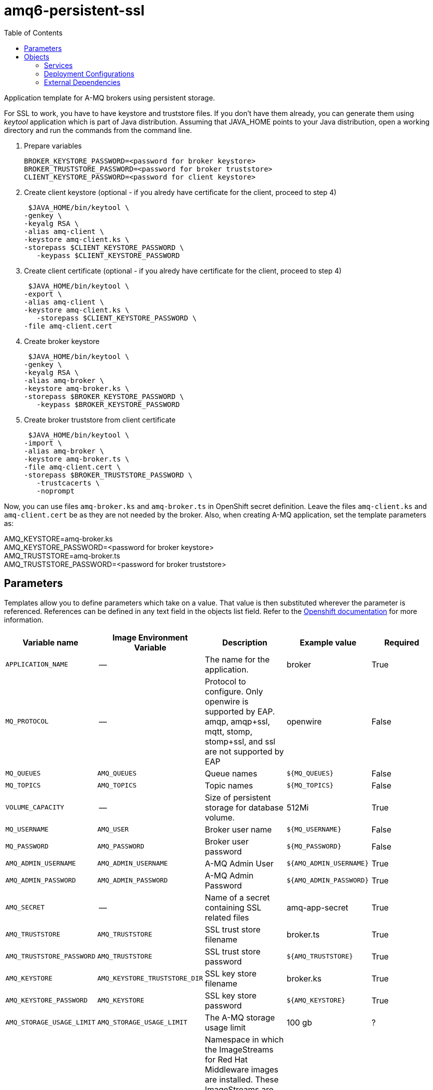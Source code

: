 ////
    AUTOGENERATED FILE - this file was generated via ./gen_template_docs.py.
    Changes to .adoc or HTML files may be overwritten! Please change the
    generator or the input template (./*.in)
////

= amq6-persistent-ssl
:toc:

Application template for A-MQ brokers using persistent storage.

For SSL to work, you have to have keystore and truststore files. If you don't have them already, you can generate them using _keytool_ application which is part of Java distribution. Assuming that JAVA_HOME points to your Java distribution, open a working directory and run the commands from the command line.

1. Prepare variables

  BROKER_KEYSTORE_PASSWORD=<password for broker keystore>
  BROKER_TRUSTSTORE_PASSWORD=<password for broker truststore>
  CLIENT_KEYSTORE_PASSWORD=<password for client keystore>


2. Create client keystore (optional - if you alredy have certificate for the client, proceed to step 4)

  $JAVA_HOME/bin/keytool \
	-genkey \
	-keyalg RSA \
	-alias amq-client \
	-keystore amq-client.ks \
	-storepass $CLIENT_KEYSTORE_PASSWORD \
    -keypass $CLIENT_KEYSTORE_PASSWORD

3. Create client certificate (optional - if you alredy have certificate for the client, proceed to step 4)

  $JAVA_HOME/bin/keytool \
	-export \
	-alias amq-client \
	-keystore amq-client.ks \
    -storepass $CLIENT_KEYSTORE_PASSWORD \
	-file amq-client.cert

4. Create broker keystore

  $JAVA_HOME/bin/keytool \
	-genkey \
	-keyalg RSA \
	-alias amq-broker \
	-keystore amq-broker.ks \
	-storepass $BROKER_KEYSTORE_PASSWORD \
    -keypass $BROKER_KEYSTORE_PASSWORD

5. Create broker truststore from client certificate

  $JAVA_HOME/bin/keytool \
	-import \
	-alias amq-broker \
	-keystore amq-broker.ts \
	-file amq-client.cert \
	-storepass $BROKER_TRUSTSTORE_PASSWORD \
    -trustcacerts \
    -noprompt

Now, you can use files `amq-broker.ks` and `amq-broker.ts` in OpenShift secret definition. Leave the files `amq-client.ks` and `amq-client.cert` be as they are not needed by the broker. Also, when creating A-MQ application, set the template parameters as: +

AMQ_KEYSTORE=amq-broker.ks +
AMQ_KEYSTORE_PASSWORD=<password for broker keystore> +
AMQ_TRUSTSTORE=amq-broker.ts +
AMQ_TRUSTSTORE_PASSWORD=<password for broker truststore> +




== Parameters

Templates allow you to define parameters which take on a value. That value is then substituted wherever the parameter is referenced.
References can be defined in any text field in the objects list field. Refer to the
https://docs.openshift.org/latest/architecture/core_concepts/templates.html#parameters[Openshift documentation] for more information.

|=======================================================================
|Variable name |Image Environment Variable |Description |Example value |Required

|`APPLICATION_NAME` | -- | The name for the application. | broker | True
|`MQ_PROTOCOL` | -- | Protocol to configure.  Only openwire is supported by EAP.  amqp, amqp+ssl, mqtt, stomp, stomp+ssl, and ssl are not supported by EAP | openwire | False
|`MQ_QUEUES` | `AMQ_QUEUES` | Queue names | `${MQ_QUEUES}` | False
|`MQ_TOPICS` | `AMQ_TOPICS` | Topic names | `${MQ_TOPICS}` | False
|`VOLUME_CAPACITY` | -- | Size of persistent storage for database volume. | 512Mi | True
|`MQ_USERNAME` | `AMQ_USER` | Broker user name | `${MQ_USERNAME}` | False
|`MQ_PASSWORD` | `AMQ_PASSWORD` | Broker user password | `${MQ_PASSWORD}` | False
|`AMQ_ADMIN_USERNAME` | `AMQ_ADMIN_USERNAME` | A-MQ Admin User | `${AMQ_ADMIN_USERNAME}` | True
|`AMQ_ADMIN_PASSWORD` | `AMQ_ADMIN_PASSWORD` | A-MQ Admin Password | `${AMQ_ADMIN_PASSWORD}` | True
|`AMQ_SECRET` | -- | Name of a secret containing SSL related files | amq-app-secret | True
|`AMQ_TRUSTSTORE` | `AMQ_TRUSTSTORE` | SSL trust store filename | broker.ts | True
|`AMQ_TRUSTSTORE_PASSWORD` | `AMQ_TRUSTSTORE` | SSL trust store password | `${AMQ_TRUSTSTORE}` | True
|`AMQ_KEYSTORE` | `AMQ_KEYSTORE_TRUSTSTORE_DIR` | SSL key store filename | broker.ks | True
|`AMQ_KEYSTORE_PASSWORD` | `AMQ_KEYSTORE` | SSL key store password | `${AMQ_KEYSTORE}` | True
|`AMQ_STORAGE_USAGE_LIMIT` | `AMQ_STORAGE_USAGE_LIMIT` | The A-MQ storage usage limit | 100 gb | ?
|`IMAGE_STREAM_NAMESPACE` | -- | Namespace in which the ImageStreams for Red Hat Middleware images are installed. These ImageStreams are normally installed in the openshift namespace. You should only need to modify this if you've installed the ImageStreams in a different namespace/project. | openshift | True
|=======================================================================



== Objects

The CLI supports various object types. A list of these object types as well as their abbreviations
can be found in the https://docs.openshift.org/latest/cli_reference/basic_cli_operations.html#object-types[Openshift documentation].


=== Services

A service is an abstraction which defines a logical set of pods and a policy by which to access them. Refer to the
https://cloud.google.com/container-engine/docs/services/[container-engine documentation] for more information.

|=============
|Service        |Port  | Description

|`${APPLICATION_NAME}-amq-amqp` | 5672 | The broker's amqp port.
|`${APPLICATION_NAME}-amq-amqp-ssl` | 5671 | The broker's amqp ssl port.
|`${APPLICATION_NAME}-amq-mqtt` | 1883 | The broker's mqtt port.
|`${APPLICATION_NAME}-amq-mqtt-ssl` | 8883 | The broker's mqtt ssl port.
|`${APPLICATION_NAME}-amq-stomp` | 61613 | The broker's stomp port.
|`${APPLICATION_NAME}-amq-stomp-ssl` | 61612 | The broker's stomp ssl port.
|`${APPLICATION_NAME}-amq-tcp` | 61616 | The broker's tcp (openwire) port.
|`${APPLICATION_NAME}-amq-tcp-ssl` | 61617 | The broker's tcp ssl (openwire) port.
|=============






=== Deployment Configurations

A deployment in OpenShift is a replication controller based on a user defined template called a deployment configuration. Deployments are created manually or in response to triggered events.
Refer to the https://docs.openshift.com/enterprise/3.0/dev_guide/deployments.html#creating-a-deployment-configuration[Openshift documentation] for more information.


==== Triggers

A trigger drives the creation of new deployments in response to events, both inside and outside OpenShift. Refer to the
https://access.redhat.com/beta/documentation/en/openshift-enterprise-30-developer-guide#triggers[Openshift documentation] for more information.

|============
|Deployment | Triggers

|`${APPLICATION_NAME}-amq` | ImageChange
|============



==== Replicas

A replication controller ensures that a specified number of pod "replicas" are running at any one time.
If there are too many, the replication controller kills some pods. If there are too few, it starts more.
Refer to the https://cloud.google.com/container-engine/docs/replicationcontrollers/[container-engine documentation]
for more information.

|============
|Deployment | Replicas

|`${APPLICATION_NAME}-amq` | 1
|============


==== Pod Template


===== Service Accounts

Service accounts are API objects that exist within each project. They can be created or deleted like any other API object. Refer to the
https://docs.openshift.com/enterprise/3.0/dev_guide/service_accounts.html#managing-service-accounts[Openshift documentation] for more
information.

|============
|Deployment | Service Account

|`${APPLICATION_NAME}-amq` | amq-service-account
|============



===== Image

|============
|Deployment | Image

|`${APPLICATION_NAME}-amq` | jboss-amq-6
|============



===== Readiness Probe


.${APPLICATION_NAME}-amq
----
/bin/bash -c curl -s -L -u ${AMQ_ADMIN_USERNAME}:${AMQ_ADMIN_PASSWORD} 'http://localhost:8161/hawtio/jolokia/read/org.apache.activemq:type=Broker,brokerName=*,service=Health/CurrentStatus' | grep -q '"CurrentStatus" *: *"Good"'
----




===== Exposed Ports

|=============
|Deployments | Name  | Port  | Protocol

.8+| `${APPLICATION_NAME}-amq`
|amqp | 5672 | `TCP`
|amqp-ssl | 5671 | `TCP`
|mqtt | 1883 | `TCP`
|mqtt-ssl | 8883 | `TCP`
|stomp | 61613 | `TCP`
|stomp-ssl | 61612 | `TCP`
|tcp | 61616 | `TCP`
|tcp-ssl | 61617 | `TCP`
|=============



===== Image Environment Variables

|=======================================================================
|Deployment |Variable name |Description |Example value

.13+| `${APPLICATION_NAME}-amq`
|`AMQ_USER` | Broker user name | `${MQ_USERNAME}`
|`AMQ_PASSWORD` | Broker user password | `${MQ_PASSWORD}`
|`AMQ_TRANSPORTS` | -- | `${MQ_PROTOCOL}`
|`AMQ_QUEUES` | Queue names | `${MQ_QUEUES}`
|`AMQ_TOPICS` | Topic names | `${MQ_TOPICS}`
|`AMQ_ADMIN_USERNAME` | A-MQ Admin User | `${AMQ_ADMIN_USERNAME}`
|`AMQ_ADMIN_PASSWORD` | A-MQ Admin Password | `${AMQ_ADMIN_PASSWORD}`
|`AMQ_KEYSTORE_TRUSTSTORE_DIR` | SSL key store filename | `/etc/amq-secret-volume`
|`AMQ_TRUSTSTORE` | SSL trust store filename | `${AMQ_TRUSTSTORE}`
|`AMQ_TRUSTSTORE_PASSWORD` | SSL trust store filename | `${AMQ_TRUSTSTORE_PASSWORD}`
|`AMQ_KEYSTORE` | SSL key store filename | `${AMQ_KEYSTORE}`
|`AMQ_KEYSTORE_PASSWORD` | SSL key store filename | `${AMQ_KEYSTORE_PASSWORD}`
|`AMQ_STORAGE_USAGE_LIMIT` | The A-MQ storage usage limit | `${AMQ_STORAGE_USAGE_LIMIT}`
|=======================================================================



=====  Volumes

|=============
|Deployment |Name  | mountPath | Purpose | readOnly 

|`${APPLICATION_NAME}-amq` | broker-secret-volume | `/etc/amq-secret-volume` | ssl certs | True
|=============


=== External Dependencies


==== Volume Claims

A `PersistentVolume` object is a storage resource in an OpenShift cluster. Storage is provisioned by an administrator
by creating `PersistentVolume` objects from sources such as GCE Persistent Disks, AWS Elastic Block Stores (EBS), and NFS mounts.
Refer to the https://docs.openshift.com/enterprise/3.0/dev_guide/persistent_volumes.html#overview[Openshift documentation] for
more information.

|=============
|Name | Access Mode

|`${APPLICATION_NAME}-amq-claim` | ReadWriteOnce
|=============




==== Secrets

This template requires link:../secrets/amq-app-secret.adoc[amq-app-secret.json]
to be installed for the application to run.




